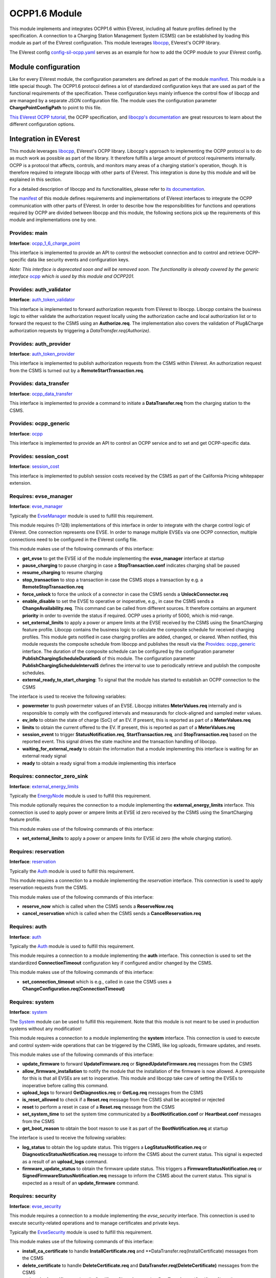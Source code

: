 .. _everest_modules_handwritten_OCPP:

OCPP1.6 Module
==============

This module implements and integrates OCPP1.6 within EVerest, including all feature profiles defined by the specification. A connection  
to a Charging Station Management System (CSMS) can be established by loading this module as part of the EVerest configuration. This module  
leverages `libocpp <https://github.com/EVerest/libocpp>`_, EVerest's OCPP library.

The EVerest config `config-sil-ocpp.yaml <../../config/config-sil-ocpp.yaml>`_ serves as an example for how to add the OCPP module to  
your EVerest config.

Module configuration
--------------------

Like for every EVerest module, the configuration parameters are defined as part of the module `manifest <manifest.yaml>`_. This module  
is a little special though. The OCPP1.6 protocol defines a lot of standardized configuration keys that are used as part of the functional  
requirements of the specification. These configuration keys mainly influence the control flow of libocpp and are managed by a separate  
JSON configuration file. The module uses the configuration parameter **ChargePointConfigPath** to point to this file.

`This EVerest OCPP tutorial <https://everest.github.io/nightly/tutorials/how_to_ocpp/index.html>`_, the OCPP specification, and  
`libocpp's documentation <https://github.com/EVerest/libocpp>`_ are great resources to learn about the different configuration options.

Integration in EVerest
----------------------

This module leverages `libocpp <https://github.com/EVerest/libocpp>`_, EVerest's OCPP library. Libocpp's approach to implementing the  
OCPP protocol is to do as much work as possible as part of the library. It therefore fulfills a large amount of protocol requirements  
internally. OCPP is a protocol that affects, controls, and monitors many areas of a charging station's operation, though. It is therefore  
required to integrate libocpp with other parts of EVerest. This integration is done by this module and will be explained in this section.

For a detailed description of libocpp and its functionalities, please refer to `its documentation <https://github.com/EVerest/libocpp>`_.

The `manifest <manifest.yaml>`_ of this module defines requirements and implementations of EVerest interfaces to integrate the OCPP  
communication with other parts of EVerest. In order to describe how the responsibilities for functions and operations required by OCPP  
are divided between libocpp and this module, the following sections pick up the requirements of this module and implementations one by one.

Provides: main
^^^^^^^^^^^^^^

**Interface**: `ocpp_1_6_charge_point <../interfaces/ocpp_1_6_charge_point.yaml>`_

This interface is implemented to provide an API to control the websocket connection and to control and retrieve OCPP-specific data like  
security events and configuration keys.

*Note: This interface is deprecated soon and will be removed soon. The functionality is already covered by the generic interface*  
`ocpp <../interfaces/ocpp.yaml>`_ *which is used by this module and OCPP201.*

Provides: auth_validator
^^^^^^^^^^^^^^^^^^^^^^^^

**Interface**: `auth_token_validator <../interfaces/auth_token_validator.yaml>`_

This interface is implemented to forward authorization requests from EVerest to libocpp. Libocpp contains the business logic to either  
validate the authorization request locally using the authorization cache and local authorization list or to forward the request to the  
CSMS using an **Authorize.req**. The implementation also covers the validation of Plug&Charge authorization requests by triggering a  
`DataTransfer.req(Authorize)`.

Provides: auth_provider
^^^^^^^^^^^^^^^^^^^^^^^

**Interface**: `auth_token_provider <../../interfaces/auth_token_provider.yaml>`_

This interface is implemented to publish authorization requests from the CSMS within EVerest. An authorization request from the CSMS is  
turned out by a **RemoteStartTransaction.req**.

Provides: data_transfer
^^^^^^^^^^^^^^^^^^^^^^^

**Interface**: `ocpp_data_transfer <../../interfaces/ocpp_data_transfer.yaml>`_

This interface is implemented to provide a command to initiate a **DataTransfer.req** from the charging station to the CSMS.

Provides: ocpp_generic
^^^^^^^^^^^^^^^^^^^^^^

**Interface**: `ocpp <../../interfaces/ocpp.yaml>`_

This interface is implemented to provide an API to control an OCPP service and to set and get OCPP-specific data.

Provides: session_cost
^^^^^^^^^^^^^^^^^^^^^^

**Interface**: `session_cost <../../interfaces/session_cost.yaml>`_

This interface is implemented to publish session costs received by the CSMS as part of the California Pricing whitepaper extension.

Requires: evse_manager
^^^^^^^^^^^^^^^^^^^^^^

**Interface**: `evse_manager <../../interfaces/evse_manager.yaml>`_

Typically the `EvseManager <../EvseManager/>`_ module is used to fulfill this requirement.

This module requires (1-128) implementations of this interface in order to integrate with the charge control logic of EVerest. One  
connection represents one EVSE. In order to manage multiple EVSEs via one OCPP connection, multiple connections need to be configured  
in the EVerest config file.

This module makes use of the following commands of this interface:

* **get_evse** to get the EVSE id of the module implementing the **evse_manager** interface at startup
* **pause_charging** to pause charging in case a **StopTransaction.conf** indicates charging shall be paused
* **resume_charging** to resume charging
* **stop_transaction** to stop a transaction in case the CSMS stops a transaction by e.g. a **RemoteStopTransaction.req**
* **force_unlock** to force the unlock of a connector in case the CSMS sends a **UnlockConnector.req**
* **enable_disable** to set the EVSE to operative or inoperative, e.g., in case the CSMS sends a **ChangeAvailability.req**. This command can  
  be called from different sources. It therefore contains an argument **priority** in order to override the status if required. OCPP uses  
  a priority of 5000, which is mid-range.
* **set_external_limits** to apply a power or ampere limits at the EVSE received by the CSMS using the SmartCharging feature profile.  
  Libocpp contains the business logic to calculate the composite schedule for received charging profiles. This module gets notified in  
  case charging profiles are added, changed, or cleared. When notified, this module requests the composite schedule from libocpp and  
  publishes the result via the `Provides: ocpp_generic <#provides-ocpp_generic>`_ interface. The duration of the composite schedule can  
  be configured by the configuration parameter **PublishChargingScheduleDurationS** of this module. The configuration parameter  
  **PublishChargingScheduleIntervalS** defines the interval to use to periodically retrieve and publish the composite schedules.
* **external_ready_to_start_charging**: To signal that the module has started to establish an OCPP connection to the CSMS

The interface is used to receive the following variables:

* **powermeter** to push powermeter values of an EVSE. Libocpp initiates **MeterValues.req** internally and is responsible to comply with  
  the configured intervals and measurands for clock-aligned and sampled meter values.   
* **ev_info** to obtain the state of charge (SoC) of an EV. If present, this is reported as part of a **MeterValues.req**
* **limits** to obtain the current offered to the EV. If present, this is reported as part of a **MeterValues.req**
* **session_event** to trigger **StatusNotification.req**, **StartTransaction.req**, and **StopTransaction.req** based on the reported event.  
  This signal drives the state machine and the transaction handling of libocpp.
* **waiting_for_external_ready** to obtain the information that a module implementing this interface is waiting for an external ready signal
* **ready** to obtain a ready signal from a module implementing this interface

Requires: connector_zero_sink
^^^^^^^^^^^^^^^^^^^^^^^^^^^^^

**Interface**: `external_energy_limits <../../interfaces/external_energy_limits.yaml>`_

Typically the `EnergyNode <../EnergyNode/>`_ module is used to fulfill this requirement.

This module optionally requires the connection to a module implementing the **external_energy_limits** interface. This connection is used  
to apply power or ampere limits at EVSE id zero received by the CSMS using the SmartCharging feature profile.

This module makes use of the following commands of this interface:

* **set_external_limits** to apply a power or ampere limits for EVSE id zero (the whole charging station).

Requires: reservation
^^^^^^^^^^^^^^^^^^^^^

**Interface**: `reservation <../../interfaces/reservation.yaml>`_

Typically the `Auth <../Auth/>`_ module is used to fulfill this requirement.

This module requires a connection to a module implementing the `reservation` interface. This connection is used to apply reservation  
requests from the CSMS.

This module makes use of the following commands of this interface:

* **reserve_now** which is called when the CSMS sends a **ReserveNow.req**
* **cancel_reservation** which is called when the CSMS sends a **CancelReservation.req**

Requires: auth
^^^^^^^^^^^^^^

**Interface**: `auth <../../interfaces/auth.yaml>`_

Typically the `Auth <../Auth/>`_ module is used to fulfill this requirement.

This module requires a connection to a module implementing the **auth** interface. This connection is used to set the standardized  
**ConnectionTimeout** configuration key if configured and/or changed by the CSMS.

This module makes use of the following commands of this interface:

* **set_connection_timeout** which is e.g., called in case the CSMS uses a **ChangeConfiguration.req(ConnectionTimeout)**

Requires: system
^^^^^^^^^^^^^^^^

**Interface**: `system <../../interfaces/system.yaml>`_

The `System <../System/>`_ module can be used to fulfill this requirement. Note that this module is not meant to be used in  
production systems without any modification!

This module requires a connection to a module implementing the **system** interface. This connection is used to execute and control  
system-wide operations that can be triggered by the CSMS, like log uploads, firmware updates, and resets.

This module makes use of the following commands of this interface:

* **update_firmware** to forward **UpdateFirmware.req** or **SignedUpdateFirmware.req** messages from the CSMS
* **allow_firmware_installation** to notify the module that the installation of the firmware is now allowed. A prerequisite for this  
  is that all EVSEs are set to inoperative. This module and libocpp take care of setting the EVSEs to inoperative before calling  
  this command.
* **upload_logs** to forward **GetDiagnostics.req** or **GetLog.req** messages from the CSMS
* **is_reset_allowed** to check if a **Reset.req** message from the CSMS shall be accepted or rejected
* **reset** to perform a reset in case of a **Reset.req** message from the CSMS
* **set_system_time** to set the system time communicated by a **BootNotification.conf** or **Heartbeat.conf** messages from the CSMS
* **get_boot_reason** to obtain the boot reason to use it as part of the **BootNotification.req** at startup

The interface is used to receive the following variables:

* **log_status** to obtain the log update status. This triggers a **LogStatusNotification.req** or **DiagnosticsStatusNotification.req**  
  message to inform the CSMS about the current status. This signal is expected as a result of an **upload_logs** command.
* **firmware_update_status** to obtain the firmware update status. This triggers a **FirmwareStatusNotification.req** or  
  **SignedFirmwareStatusNotification.req** message to inform the CSMS about the current status. This signal is expected as a result  
  of an **update_firmware** command.

Requires: security
^^^^^^^^^^^^^^^^^^

**Interface**: `evse_security <../../interfaces/evse_security.yaml>`_

This module requires a connection to a module implementing the `evse_security` interface. This connection is used to execute  
security-related operations and to manage certificates and private keys.

Typically the `EvseSecurity <../EvseSecurity/>`_ module is used to fulfill this requirement.

This module makes use of the following commands of this interface:

* **install_ca_certificate** to handle **InstallCertificate.req** and **DataTransfer.req(InstallCertificate) messages from the CSMS
* **delete_certificate** to handle **DeleteCertificate.req** and **DataTransfer.req(DeleteCertificate)** messages from the CSMS
* **update_leaf_certificate** to handle **CertificateSigned.req** and **DataTransfer.req(CertificateSigned) messages from the CSMS
* **verify_certificate** to verify certificates from the CSMS that are sent as part of **SignedUpdateFirmware.req**
* **get_installed_certificates** to handle **GetInstalledCertificateIds.req** and **DataTransfer.req(GetInstalledCertificateIds)**
  messages from the CSMS
* **get_v2g_ocsp_request_data** to update the OCSP cache of V2G sub-CA certificates using a **DataTransfer.req(GetCertificateStatus)**.  
  Triggering this message is handled by libocpp internally
* **get_mo_ocsp_request_data** to include the **iso15118CertificateHashData** as part of a **DataTransfer.req(Authorize)** for Plug&Charge  
  if required
* **update_ocsp_cache** to update the OCSP cache which is part of a **DataTransfer.conf(GetCertificateStatus)** message from the CSMS
* **is_ca_certificate_installed** to verify if a certain CA certificate is installed
* **generate_certificate_signing_request** to generate a CSR that can be used as part of a **SignCertificate.req** and  
  `DataTransfer.req(SignCertificate)` message to the CSMS.
* **get_leaf_certificate_info** to get the certificate and private key path of the CSMS client certificate used for security profile 3.
* **get_verify_file** to get the path to a CA bundle that can be used for verifying, e.g., the CSMS TLS server certificate
* **get_leaf_expiry_days_count** to determine when a leaf certificate expires. This information is used by libocpp in order to renew  
  leaf certificates in case they expire soon

Note that a lot of conversion between the libocpp types and the generated EVerest types are required for the given commands. Since the  
conversion functionality is used by this OCPP module and the OCPP201 module, it is implemented as a
`separate library <../../lib/staging/ocpp/>`_ .

Requires: data_transfer
^^^^^^^^^^^^^^^^^^^^^^^

**Interface**: `ocpp_data_transfer <../../interfaces/ocpp_data_transfer.yaml>`_

This module optionally requires a connection to a module implementing the **ocpp_data_transfer** interface. This connection is used to  
handle **DataTransfer.req** messages from the CSMS. A module implementing this interface can contain custom logic to handle the requests  
from the CSMS.

This module makes use of the following commands of this interface:

* **data_transfer** to forward **DataTransfer.req** messages from the CSMS

Requires: display_message
^^^^^^^^^^^^^^^^^^^^^^^^^

**Interface**: `display_message <../../interfaces/display_message.yaml>`_

This module optionally requires a connection to a module implementing the **display_message** interface. This connection is used to allow  
the CSMS to display pricing or other information on the display of a charging station.

This module makes use of the following commands of this interface:

* **set_display_message** to set a message on the charging station's display. This is executed when the CSMS sends a  

Requires: extensions_15118
^^^^^^^^^^^^^^^^^^^^^^^^^^

**Interface**: `iso15118_extensions <../../interfaces/iso15118_extensions.yaml>`_

This module optionally requires (0-128) implementations of this interface in order to share data between ISO15118 and OCPP modules. One  
connection represents one ISO15118 module. 

This module makes use of the following commands of this interface:

* **set_get_certificate_response** to report that the charging station received a **DataTransfer.conf(Get15118EVCertificateResponse)** from  
  the CSMS (EV Contract installation for Plug&Charge)

The interface is used to receive the following variables:

* **iso15118_certificate_request** to trigger a **DataTransfer.req(Get15118EVCertificateRequest)** as part of the Plug&Charge process

Global Errors and Error Reporting
---------------------------------

The **enable_global_errors** flag for this module is enabled in its manifest. This module is therefore able to retrieve and process all reported errors  
from other modules loaded in the same EVerest configuration.

In OCPP1.6 errors can be reported using the **StatusNotification.req** message. If this module gets notified about a raised error,  
it initiates a **StatusNotification.req** that contains information about the error that has been raised.

The field **status** of the **StatusNotification.req** will be set to faulted only in case the error is of the special type  
**evse_manager/Inoperative**. The field **connectorId** is set based on the mapping (for EVSE id and connector id) of the origin of the error.  
If no mapping is provided, the error will be reported on connectorId 0. Note that the mapping can be configured per module inside the  
EVerest config file.

For all other errors, raised in EVerest, the following mapping to an
OCPP **StatusNotification.req** will be used:

* **StatusNotification.req** property ``errorCode`` will always be
  ``OtherError``
* **StatusNotification.req** property ``status`` will reflect the present status of the
  charge point
* **StatusNotification.req** property ``info`` -> origin of EVerest error
* **StatusNotification.req** property ``vendorErrorCode`` -> EVerest error type and
  subtype (the error type is simplified, meaning, that its leading part,
  the interface name, is stripped)
* **StatusNotification.req** property ``vendorId`` -> EVerest error message

The reason for using the **StatusNotification.req** property property
``vendorId`` for the error message is that it can carry the largest
string (255 characters), whereas the other fields (``info`` and
``vendorErrorCode``) only allow up to 50 characters.

If for example the module with id `yeti_driver` within its
implementation with id `board_support` creates the following error:

.. code-block:: cpp

  error_factory->create_error("evse_board_support/EnergyManagement",
                              "OutOfEnergy", "someone cut the wires")

the corresponding fields in the **StatusNotification.req** message will
look like this:

.. code-block:: JSON

  {
    "info": "yeti_driver->board_support",
    "vendorErrorCode": "EnergyManagement/OutOfEnergy",
    "vendorId": "someone cut the wires"
  }

The **StatusNotification.req** message has some limitations with respect
to reporting errors:

* Single errors cannot simply be cleared. If multiple errors are raised,
  it is not possible to clear individual errors.
* ``vendorId``, ``info`` and ``vendorErrorCode`` are limited in length
  (see above).

This module attempts to follow the Minimum Required Error Codes (MRECS): https://inl.gov/chargex/mrec/. This proposes a unified  
methodology to define and classify a minimum required set of error codes and how to report them via OCPP1.6.

This module currently deviates from the MREC specification in the following points:

* Simultaneous errors: MREC requires reporting simultaneous errors by reporting them in a single **StatusNotification.req** by separating 
  the information of the fields **vendorId** and **info** by a semicolon. This module sends one **StatusNotification.req** per individual error 
  because of the limited maximum characters of the **info** field.
* MREC requires always using the value **Faulted** for the **status** field when reporting an error. The OCPP1.6 specification defines the 
  **Faulted** value as follows: "When a Charge Point or connector has reported an error and is not available for energy delivery.  
  (Inoperative)." This module, therefore, only reports **Faulted** when the Charge Point is not available for energy delivery.

Energy Management and Smart Charging Integration
------------------------------------------------

OCPP1.6 defines the SmartCharging feature profile to allow the CSMS to control or influence the power consumption of the charging station. 
This module integrates the composite schedule(s) within EVerest's energy management. For further information about smart charging and the
composite schedule calculation please refer to the OCPP1.6 specification.

The integration of the composite schedules is implemented through the optional requirement(s) `evse_energy_sink` (interface: `external_energy_limits`) 
of this module. Depending on the number of EVSEs configured, each composite limit is communicated via a seperate sink, including the composite schedule
for EVSE with id 0 (representing the whole charging station). The easiest way to explain this is with an example. If your charging station
has two EVSEs you need to connect three modules that implement the `external_energy_limits` interface: One representing evse id 0 and 
two representing your actual EVSEs.

📌 **Note:** You have to configure an evse mapping for each module connected via the evse_energy_sink connection. This allows the module to identify
which requirement to use when communicating the limits for the EVSEs. For more information about the module mapping please see 
`3-tier module mappings <https://everest.github.io/nightly/general/05_existing_modules.html#tier-module-mappings>`_.

This module defines a callback that gets executed every time charging profiles are changed, added or removed by the CSMS. The callback retrieves
the composite schedules for all EVSEs (including evse id 0) and calls the `set_external_limits` command of the respective requirement that implements
the `external_energy_limits` interface. In addition, the config parameter `PublishChargingScheduleIntervalS` defines a periodic interval to retrieve
the composite schedule also in case no charging profiles have been changed. The configuration parameter `PublishChargingScheduleDurationS` defines 
the duration in seconds of the requested composite schedules starting now. The value configured for `PublishChargingScheduleDurationS` shall be greater
than the value configured for `PublishChargingScheduleIntervalS` because otherwise time periods could be missed by the application.


Certificate Management
----------------------

Two leaf certificates are managed by the OCPP communication enabled by this module:

* CSMS Leaf certificate (used for mTLS for SecurityProfile3)
* SECC Leaf certificate (Server certificate for ISO15118)

60 seconds after the first **BootNotification.req** message has been accepted by the CSMS, the charging station will check if the existing 
certificates are not present or have been expired. If this is the case, the charging station initiates the process of requesting a new
certificate by sending a certificate signing request to CSMS.

For the CSMS Leaf certificate, this process is only triggered if SecurityProfile 3 is used.

For the SECC Leaf certificate, this process is only triggered if Plug&Charge is enabled by setting the **ISO15118PnCEnabled** to **true**.

If a certificate has expired is then periodically checked every 12 hours.

In addition to that, the charging station periodically updates the OCSP responses of the sub-CA certificates of the V2G certificate chain.
The OCSP response is cached and can be used as part of the ISO15118 TLS handshake with EVs. The OCSP update is by default performed 
every seven days (or can be configured using the **OCSPRequestInterval** configuration key). 
The timestamp of the last update is stored persistently, so that this process is not necessarily performed at every start up.

